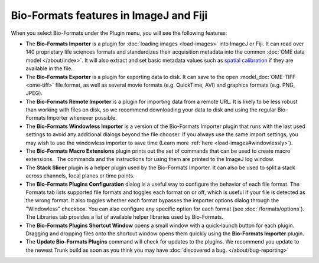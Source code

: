 Bio-Formats features in ImageJ and Fiji
=======================================

When you select Bio-Formats under the Plugin menu, you will see the
following features:

- The **Bio-Formats Importer** is a plugin for :doc:`loading
  images <load-images>` into ImageJ or
  Fiji. It can read over 140 proprietary life sciences formats and
  standardizes their acquisition metadata into the common
  :doc:`OME data model </about/index>`. It will also extract and set basic
  metadata values such as `spatial
  calibration <http://fiji.sc/SpatialCalibration>`_
  if they are available in the file.

- The **Bio-Formats Exporter** is a plugin for exporting data to disk. It
  can save to the open :model_doc:`OME-TIFF <ome-tiff>` file format, as well
  as several movie formats (e.g. QuickTime, AVI) and graphics formats (e.g.
  PNG, JPEG).

- The **Bio-Formats Remote Importer** is a plugin for importing data from
  a remote URL. It is likely to be less robust than working with files on
  disk, so we recommend downloading your data to disk and using the
  regular Bio-Formats Importer whenever possible.

- The **Bio-Formats Windowless Importer** is a version of the Bio-Formats
  Importer plugin that runs with the last used settings to avoid any
  additional dialogs beyond the file chooser. If you always use the same
  import settings, you may wish to use the windowless importer to save
  time (Learn more :ref:`here <load-images#windowlessly>`).

- The **Bio-Formats Macro Extensions** plugin prints out the set of
  commands that can be used to create macro extensions.  The commands and
  the instructions for using them are printed to the ImageJ log window.

- The **Stack Slicer** plugin is a helper plugin used by the Bio-Formats
  Importer. It can also be used to split a stack across channels, focal
  planes or time points.

- The **Bio-Formats Plugins Configuration** dialog is a useful way to
  configure the behavior of each file format. The Formats tab lists supported
  file formats and toggles each format on or off, which is useful if your file
  is detected as the wrong format. It also toggles whether each format
  bypasses the importer options dialog through the "Windowless" checkbox.
  You can also configure any specific option for each format (see
  :doc:`/formats/options`). The Libraries tab provides a list of available 
  helper libraries used by Bio-Formats.

- The **Bio-Formats Plugins Shortcut Window** opens a small window with a
  quick-launch button for each plugin. Dragging and dropping files
  onto the shortcut window opens them quickly using the **Bio-Formats
  Importer** plugin.

- The **Update Bio-Formats Plugins** command will check for updates to the
  plugins.  We recommend you update to the newest Trunk build as soon as you
  think you may have :doc:`discovered a bug. </about/bug-reporting>`
